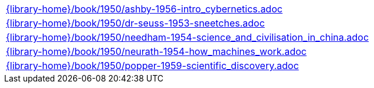//
// This file was generated by SKB-Dashboard, task 'lib-yaml2src'
// - on Tuesday November  6 at 20:44:44
// - skb-dashboard: https://www.github.com/vdmeer/skb-dashboard
//

[cols="a", grid=rows, frame=none, %autowidth.stretch]
|===
|include::{library-home}/book/1950/ashby-1956-intro_cybernetics.adoc[]
|include::{library-home}/book/1950/dr-seuss-1953-sneetches.adoc[]
|include::{library-home}/book/1950/needham-1954-science_and_civilisation_in_china.adoc[]
|include::{library-home}/book/1950/neurath-1954-how_machines_work.adoc[]
|include::{library-home}/book/1950/popper-1959-scientific_discovery.adoc[]
|===


